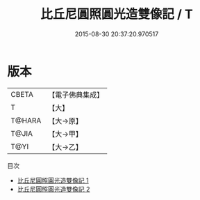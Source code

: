 #+TITLE: 比丘尼圓照圓光造雙像記 / T

#+DATE: 2015-08-30 20:37:20.970517
* 版本
 |     CBETA|【電子佛典集成】|
 |         T|【大】     |
 |    T@HARA|【大→原】   |
 |     T@JIA|【大→甲】   |
 |      T@YI|【大→乙】   |
目次
 - [[file:KR6j0670_001.txt][比丘尼圓照圓光造雙像記 1]]
 - [[file:KR6j0670_002.txt][比丘尼圓照圓光造雙像記 2]]
